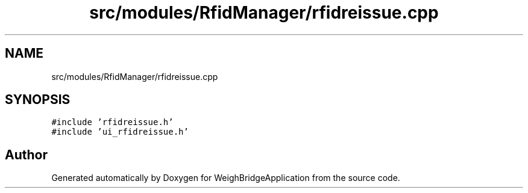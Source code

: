 .TH "src/modules/RfidManager/rfidreissue.cpp" 3 "Tue Mar 7 2023" "Version 0.0.1" "WeighBridgeApplication" \" -*- nroff -*-
.ad l
.nh
.SH NAME
src/modules/RfidManager/rfidreissue.cpp
.SH SYNOPSIS
.br
.PP
\fC#include 'rfidreissue\&.h'\fP
.br
\fC#include 'ui_rfidreissue\&.h'\fP
.br

.SH "Author"
.PP 
Generated automatically by Doxygen for WeighBridgeApplication from the source code\&.
